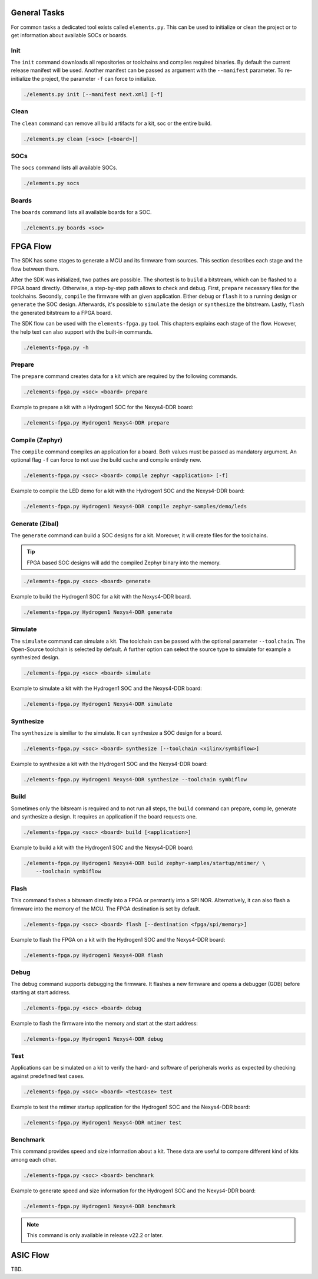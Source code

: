 General Tasks
#############

For common tasks a dedicated tool exists called ``elements.py``. This can be used to initialize or
clean the project or to get information about available SOCs or boards.

Init
----

The ``init`` command downloads all repositories or toolchains and compiles required binaries. By
default the current release manifest will be used. Another manifest can be passed as argument with
the ``--manifest`` parameter. To re-initialize the project, the parameter ``-f`` can force to
initialize.

.. code-block:: text

    ./elements.py init [--manifest next.xml] [-f]


Clean
-----

The ``clean`` command can remove all build artifacts for a kit, soc or the entire build.

.. code-block:: text

    ./elements.py clean [<soc> [<board>]]

SOCs
----

The ``socs`` command lists all available SOCs.

.. code-block:: text

    ./elements.py socs

Boards
------

The ``boards`` command lists all available boards for a SOC.

.. code-block:: text

    ./elements.py boards <soc>

FPGA Flow
#########

The SDK has some stages to generate a MCU and its firmware from sources. This section describes
each stage and the flow between them.

.. image:: ../../docsource/images/elements-fpga-flow.png
   :width: 600

After the SDK was initialized, two pathes are possible. The shortest is to ``build`` a bitstream,
which can be flashed to a FPGA board directly. Otherwise, a step-by-step path allows to check and
debug. First, ``prepare`` necessary files for the toolchains. Secondly, ``compile`` the firmware
with an given application. Either ``debug`` or ``flash`` it to a running design or ``generate``
the SOC design. Afterwards, it's possible to ``simulate`` the design or ``synthesize`` the
bitstream. Lastly, ``flash`` the generated bitstream to a FPGA board.

The SDK flow can be used with the ``elements-fpga.py`` tool. This chapters explains each stage of
the flow. However, the help text can also support with the built-in commands.

.. code-block:: text

    ./elements-fpga.py -h

Prepare
-------

The ``prepare`` command creates data for a kit which are required by the following commands.

.. code-block:: text

    ./elements-fpga.py <soc> <board> prepare

Example to prepare a kit with a Hydrogen1 SOC for the Nexys4-DDR board:

.. code-block:: text

    ./elements-fpga.py Hydrogen1 Nexys4-DDR prepare


Compile (Zephyr)
----------------

The ``compile`` command compiles an application for a board. Both values must be passed as
mandatory argument. An optional flag ``-f`` can force to not use the build cache and compile
entirely new.

.. code-block:: text

    ./elements-fpga.py <soc> <board> compile zephyr <application> [-f]

Example to compile the LED demo for a kit with the Hydrogen1 SOC and the Nexys4-DDR board:

.. code-block:: text

    ./elements-fpga.py Hydrogen1 Nexys4-DDR compile zephyr-samples/demo/leds

Generate (Zibal)
----------------

The ``generate`` command can build a SOC designs for a kit. Moreover, it will create files for
the toolchains.

.. tip::

  FPGA based SOC designs will add the compiled Zephyr binary into the memory.

.. code-block:: text

    ./elements-fpga.py <soc> <board> generate

Example to build the Hydrogen1 SOC for a kit with the Nexys4-DDR board.

.. code-block:: text

    ./elements-fpga.py Hydrogen1 Nexys4-DDR generate

Simulate
--------

The ``simulate`` command can simulate a kit. The toolchain can be passed with the optional
parameter ``--toolchain``. The Open-Source toolchain is selected by default. A further
option can select the source type to simulate for example a synthesized design.

.. code-block:: text

    ./elements-fpga.py <soc> <board> simulate

Example to simulate a kit with the Hydrogen1 SOC and the Nexys4-DDR board:

.. code-block:: text

    ./elements-fpga.py Hydrogen1 Nexys4-DDR simulate

Synthesize
----------

The ``synthesize`` is similiar to the simulate. It can synthesize a SOC design for a board.

.. code-block:: text

    ./elements-fpga.py <soc> <board> synthesize [--toolchain <xilinx/symbiflow>]

Example to synthesize a kit with the Hydrogen1 SOC and the Nexys4-DDR board:

.. code-block:: text

    ./elements-fpga.py Hydrogen1 Nexys4-DDR synthesize --toolchain symbiflow

Build
-----

Sometimes only the bitsream is required and to not run all steps, the ``build`` command can
prepare, compile, generate and synthesize a design. It requires an application if the board
requests one.

.. code-block:: text

    ./elements-fpga.py <soc> <board> build [<application>]

Example to build a kit with the Hydrogen1 SOC and the Nexys4-DDR board:

.. code-block:: text

    ./elements-fpga.py Hydrogen1 Nexys4-DDR build zephyr-samples/startup/mtimer/ \
        --toolchain symbiflow

Flash
-----

This command flashes a bitsream directly into a FPGA or permantly into a SPI NOR. Alternatively,
it can also flash a firmware into the memory of the MCU. The FPGA destination is set by default.

.. code-block:: text

    ./elements-fpga.py <soc> <board> flash [--destination <fpga/spi/memory>]

Example to flash the FPGA on a kit with the Hydrogen1 SOC and the Nexys4-DDR board:

.. code-block:: text

    ./elements-fpga.py Hydrogen1 Nexys4-DDR flash

Debug
-----

The debug command supports debugging the firmware. It flashes a new firmware and opens a debugger
(GDB) before starting at start address.

.. code-block:: text

    ./elements-fpga.py <soc> <board> debug

Example to flash the firmware into the memory and start at the start address:

.. code-block:: text

    ./elements-fpga.py Hydrogen1 Nexys4-DDR debug

Test
----

Applications can be simulated on a kit to verify the hard- and software of peripherals works as
expected by checking against predefined test cases.

.. code-block:: text

    ./elements-fpga.py <soc> <board> <testcase> test

Example to test the mtimer startup application for the Hydrogen1 SOC and the Nexys4-DDR board:

.. code-block:: text

    ./elements-fpga.py Hydrogen1 Nexys4-DDR mtimer test

Benchmark
---------

This command provides speed and size information about a kit. These data are useful to compare
different kind of kits among each other.

.. code-block:: text

    ./elements-fpga.py <soc> <board> benchmark

Example to generate speed and size information for the Hydrogen1 SOC and the Nexys4-DDR board:

.. code-block:: text

    ./elements-fpga.py Hydrogen1 Nexys4-DDR benchmark

.. note::

  This command is only available in release v22.2 or later.

ASIC Flow
#########

TBD.
